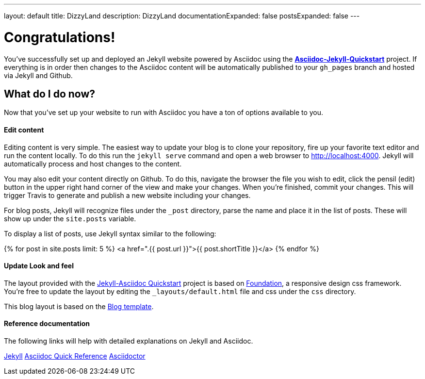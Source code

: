 ---
layout: default
title: DizzyLand
description: DizzyLand
documentationExpanded: false
postsExpanded: false
---

= Congratulations!

You've successfully set up and deployed an Jekyll website powered by Asciidoc using the https://github.com/asciidoctor/jekyll-asciidoc-quickstart[*Asciidoc-Jekyll-Quickstart*] project.  If everything is in order then changes to the Asciidoc content will be automatically published to your `gh_pages` branch and hosted via Jekyll and Github.

== What do I do now?

Now that you've set up your website to run with Asciidoc you have a ton of options available to you.

==== Edit content
Editing content is very simple.  The easiest way to update your blog is to clone your repository, fire up your favorite text editor and run the content locally.  To do this run the `jekyll serve` command and open a web browser to http://localhost:4000.  Jekyll will automatically process and host changes to the content.

You may also edit your content directly on Github.  To do this, navigate the browser the file you wish to edit, click the pensil (edit) button in the upper right hand corner of the view and make your changes.  When you're finished, commit your changes.  This will trigger Travis to generate and publish a new website including your changes.

For blog posts, Jekyll will recognize files under the `_post` directory, parse the name and place it in the list of posts.  These will show up under the `site.posts` variable.

To display a list of posts, use Jekyll syntax similar to the following:


{% for post in site.posts limit: 5 %}
    <a href=".{{ post.url }}">{{ post.shortTitle }}</a>
{% endfor %}


==== Update Look and feel
The layout provided with the https://github.com/asciidoctor/jekyll-asciidoc-quickstart[Jekyll-Asciidoc Quickstart] project is based on http://foundation.zurb.com[Foundation], a responsive design css framework.  You're free to update the layout by editing the `_layouts/default.html` file and css under the `css` directory.

This blog layout is based on the http://foundation.zurb.com/templates/blog.html[Blog template].

==== Reference documentation
The following links will help with detailed explanations on Jekyll and Asciidoc.

http://jekyllrb.com[Jekyll]
http://asciidoctor.org/docs/asciidoc-syntax-quick-reference/[Asciidoc Quick Reference]
http://asciidoctor.org[Asciidoctor]



